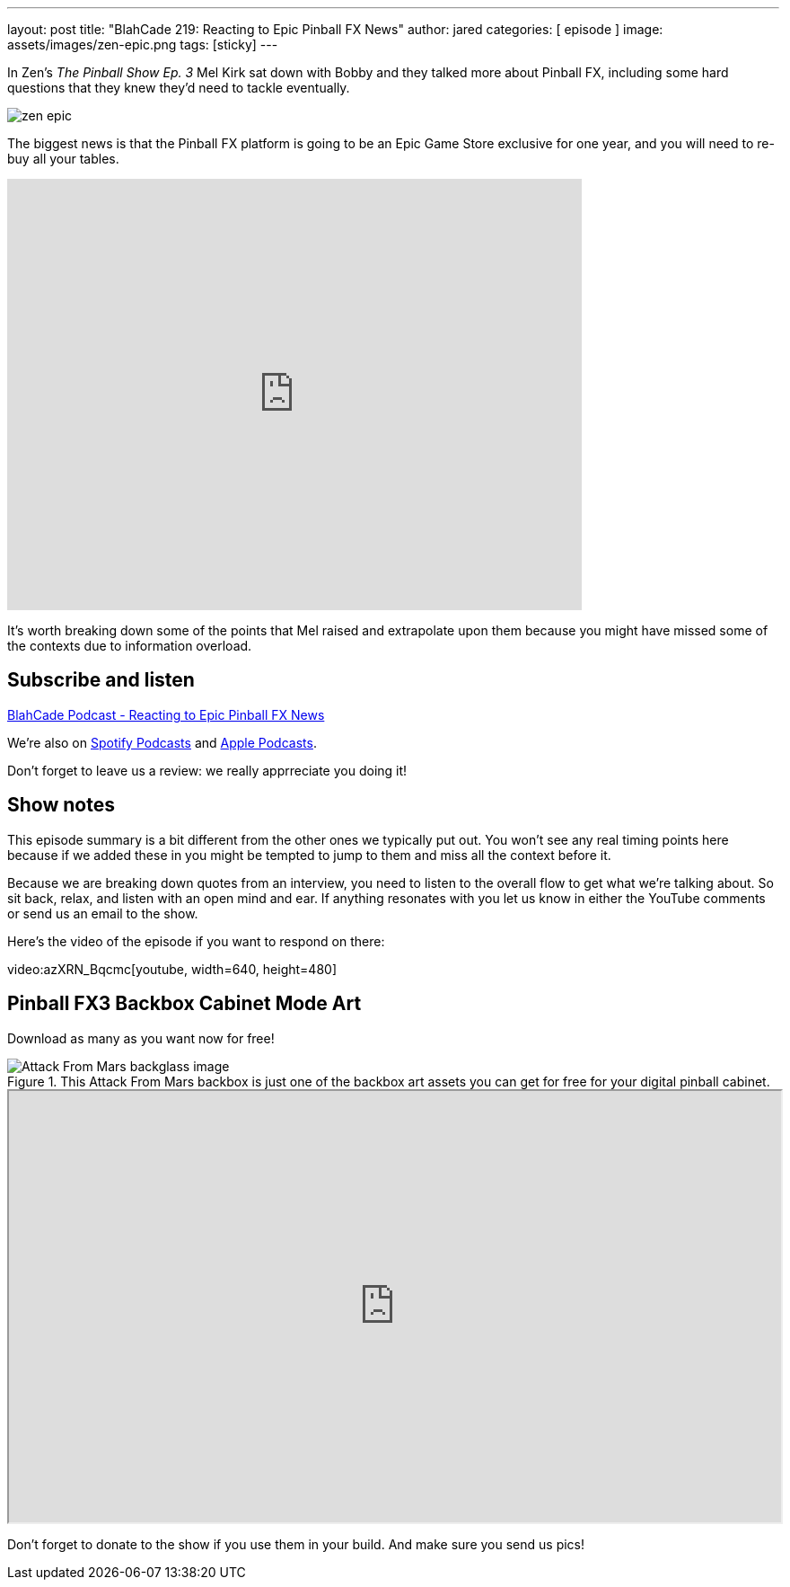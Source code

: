 ---
layout: post
title:  "BlahCade 219: Reacting to Epic Pinball FX News"
author: jared
categories: [ episode ]
image: assets/images/zen-epic.png
tags: [sticky]
---

In Zen’s _The Pinball Show Ep. 3_ Mel Kirk sat down with Bobby and they talked more about Pinball FX, including some hard questions that they knew they’d need to tackle eventually.

image::assets/images/zen-epic.png[]

The biggest news is that the Pinball FX platform is going to be an Epic Game Store exclusive for one year, and you will need to re-buy all your tables.

video::v=azXRN_Bqcmc[youtube, width=640, height=480]

It’s worth breaking down some of the points that Mel raised and extrapolate upon them because you might have missed some of the contexts due to information overload.

== Subscribe and listen

++++
<a href="https://shoutengine.com/BlahCadePodcast/reacting-to-epic-pinball-fx-news-100219" data-width="100%" class="shoutEngineEmbed">
BlahCade Podcast - Reacting to Epic Pinball FX News
</a><script type="text/javascript" src="https://shoutengine.com/embed/embed.js"></script>
++++

We’re also on https://open.spotify.com/show/4YA3cs49xLqcNGhFdXUCQj[Spotify Podcasts] and https://podcasts.apple.com/au/podcast/blahcade-podcast/id1039748922[Apple Podcasts]. 

Don't forget to leave us a review: we really apprreciate you doing it!

== Show notes

This episode summary is a bit different from the other ones we typically put out.
You won’t see any real timing points here because if we added these in you might be tempted to jump to them and miss all the context before it.

Because we are breaking down quotes from an interview, you need to listen to the overall flow to get what we’re talking about.
So sit back, relax, and listen with an open mind and ear. 
If anything resonates with you let us know in either the YouTube comments or send us an email to the show.

Here’s the video of the episode if you want to respond on there:

video:azXRN_Bqcmc[youtube, width=640, height=480]

== Pinball FX3 Backbox Cabinet Mode Art

Download as many as you want now for free!

.This Attack From Mars backbox is just one of the backbox art assets you can get for free for your digital pinball cabinet.
image::assets/images/afm-backglass.png[Attack From Mars backglass image]

++++
<iframe src="https://drive.google.com/embeddedfolderview?id=1Xuo8wqpQvo7WqCPVAMEkHBouxbmxXPHb#grid" width="100%" height="480"></iframe>
++++

Don't forget to donate to the show if you use them in your build.
And make sure you send us pics! 
